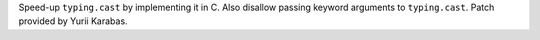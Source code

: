 Speed-up ``typing.cast`` by implementing it in C. Also disallow passing keyword
arguments to ``typing.cast``. Patch provided by Yurii Karabas.
